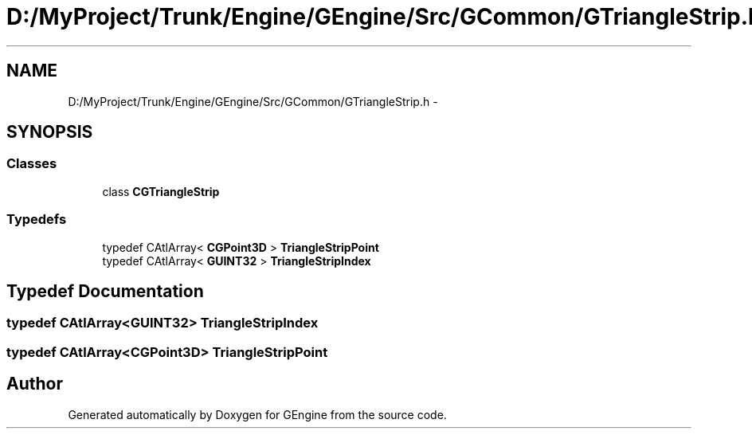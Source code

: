 .TH "D:/MyProject/Trunk/Engine/GEngine/Src/GCommon/GTriangleStrip.h" 3 "Sat Dec 26 2015" "Version v0.1" "GEngine" \" -*- nroff -*-
.ad l
.nh
.SH NAME
D:/MyProject/Trunk/Engine/GEngine/Src/GCommon/GTriangleStrip.h \- 
.SH SYNOPSIS
.br
.PP
.SS "Classes"

.in +1c
.ti -1c
.RI "class \fBCGTriangleStrip\fP"
.br
.in -1c
.SS "Typedefs"

.in +1c
.ti -1c
.RI "typedef CAtlArray< \fBCGPoint3D\fP > \fBTriangleStripPoint\fP"
.br
.ti -1c
.RI "typedef CAtlArray< \fBGUINT32\fP > \fBTriangleStripIndex\fP"
.br
.in -1c
.SH "Typedef Documentation"
.PP 
.SS "typedef CAtlArray<\fBGUINT32\fP> \fBTriangleStripIndex\fP"

.SS "typedef CAtlArray<\fBCGPoint3D\fP> \fBTriangleStripPoint\fP"

.SH "Author"
.PP 
Generated automatically by Doxygen for GEngine from the source code\&.
